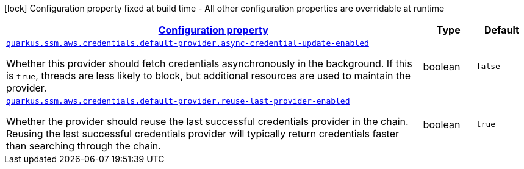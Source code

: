 [.configuration-legend]
icon:lock[title=Fixed at build time] Configuration property fixed at build time - All other configuration properties are overridable at runtime
[.configuration-reference, cols="80,.^10,.^10"]
|===

h|[[quarkus-amazon-common-config-group-aws-credentials-provider-config-default-credentials-provider-config_configuration]]link:#quarkus-amazon-common-config-group-aws-credentials-provider-config-default-credentials-provider-config_configuration[Configuration property]

h|Type
h|Default

a| [[quarkus-amazon-common-config-group-aws-credentials-provider-config-default-credentials-provider-config_quarkus.ssm.aws.credentials.default-provider.async-credential-update-enabled]]`link:#quarkus-amazon-common-config-group-aws-credentials-provider-config-default-credentials-provider-config_quarkus.ssm.aws.credentials.default-provider.async-credential-update-enabled[quarkus.ssm.aws.credentials.default-provider.async-credential-update-enabled]`

[.description]
--
Whether this provider should fetch credentials asynchronously in the background. 
 If this is `true`, threads are less likely to block, but additional resources are used to maintain the provider.
--|boolean 
|`false`


a| [[quarkus-amazon-common-config-group-aws-credentials-provider-config-default-credentials-provider-config_quarkus.ssm.aws.credentials.default-provider.reuse-last-provider-enabled]]`link:#quarkus-amazon-common-config-group-aws-credentials-provider-config-default-credentials-provider-config_quarkus.ssm.aws.credentials.default-provider.reuse-last-provider-enabled[quarkus.ssm.aws.credentials.default-provider.reuse-last-provider-enabled]`

[.description]
--
Whether the provider should reuse the last successful credentials provider in the chain. 
 Reusing the last successful credentials provider will typically return credentials faster than searching through the chain.
--|boolean 
|`true`

|===